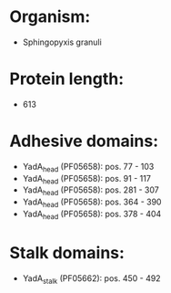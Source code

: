 * Organism:
- Sphingopyxis granuli
* Protein length:
- 613
* Adhesive domains:
- YadA_head (PF05658): pos. 77 - 103
- YadA_head (PF05658): pos. 91 - 117
- YadA_head (PF05658): pos. 281 - 307
- YadA_head (PF05658): pos. 364 - 390
- YadA_head (PF05658): pos. 378 - 404
* Stalk domains:
- YadA_stalk (PF05662): pos. 450 - 492

